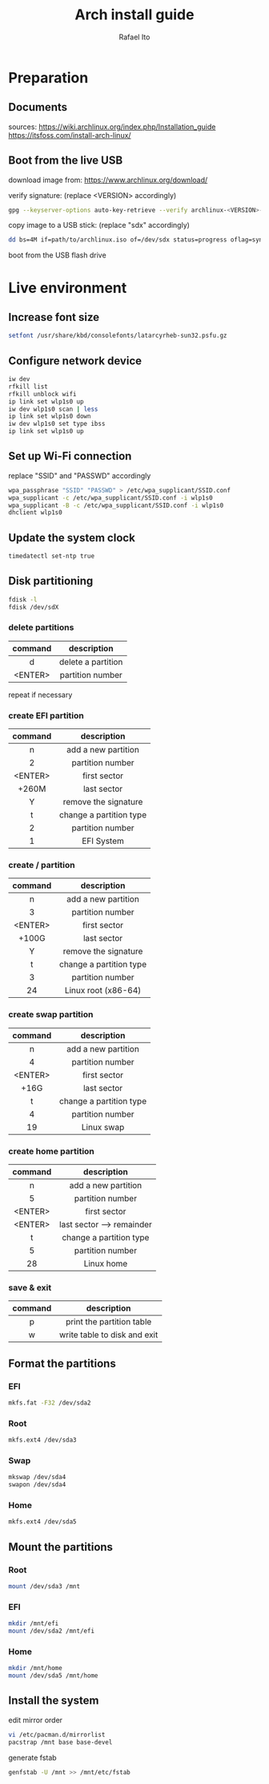 #+title: Arch install guide
#+author: Rafael Ito
#+description: Arch install guide
#+startup: showeverything

* Preparation
** Documents
sources:
https://wiki.archlinux.org/index.php/Installation_guide
https://itsfoss.com/install-arch-linux/
** Boot from the live USB
download image from:
https://www.archlinux.org/download/

verify signature: (replace <VERSION> accordingly)
#+begin_src sh
gpg --keyserver-options auto-key-retrieve --verify archlinux-<VERSION>-x86_64.iso.sig
#+end_src

copy image to a USB stick: (replace "sdx" accordingly)
#+begin_src sh
dd bs=4M if=path/to/archlinux.iso of=/dev/sdx status=progress oflag=sync
#+end_src

boot from the USB flash drive

* Live environment
** Increase font size
#+begin_src sh
setfont /usr/share/kbd/consolefonts/latarcyrheb-sun32.psfu.gz
#+end_src
** Configure network device
#+begin_src sh
iw dev
rfkill list
rfkill unblock wifi
ip link set wlp1s0 up
iw dev wlp1s0 scan | less
ip link set wlp1s0 down
iw dev wlp1s0 set type ibss
ip link set wlp1s0 up
#+end_src
** Set up Wi-Fi connection
replace "SSID" and "PASSWD" accordingly
#+begin_src sh
wpa_passphrase "SSID" "PASSWD" > /etc/wpa_supplicant/SSID.conf
wpa_supplicant -c /etc/wpa_supplicant/SSID.conf -i wlp1s0
wpa_supplicant -B -c /etc/wpa_supplicant/SSID.conf -i wlp1s0
dhclient wlp1s0
#+end_src
** Update the system clock
#+begin_src sh
timedatectl set-ntp true
#+end_src
** Disk partitioning
#+begin_src sh
fdisk -l
fdisk /dev/sdX
#+end_src
*** delete partitions
|---------+--------------------|
|   <c>   |        <c>         |
| command |    description     |
|---------+--------------------|
|    d    | delete a partition |
| <ENTER> |  partition number  |
|---------+--------------------|
repeat if necessary
*** create EFI partition
|---------+-------------------------|
|   <c>   |           <c>           |
| command |       description       |
|---------+-------------------------|
|    n    |   add a new partition   |
|    2    |    partition number     |
| <ENTER> |      first sector       |
|  +260M  |       last sector       |
|    Y    |  remove the signature   |
|---------+-------------------------|
|    t    | change a partition type |
|    2    |    partition number     |
|    1    |       EFI System        |
|---------+-------------------------|
# update 05/2021: EFI partition type "ef"
*** create / partition
|---------+-------------------------|
|   <c>   |           <c>           |
| command |       description       |
|---------+-------------------------|
|    n    |   add a new partition   |
|    3    |    partition number     |
| <ENTER> |      first sector       |
|  +100G  |       last sector       |
|    Y    |  remove the signature   |
|---------+-------------------------|
|    t    | change a partition type |
|    3    |    partition number     |
|   24    |   Linux root (x86-64)   |
|---------+-------------------------|
# update 05/2021: Linux root (x86-64) "83"
# update 07/2022: Linux root (x86-64) "23"
*** create swap partition
|---------+-------------------------|
|   <c>   |           <c>           |
| command |       description       |
|---------+-------------------------|
|    n    |   add a new partition   |
|    4    |    partition number     |
| <ENTER> |      first sector       |
|  +16G   |       last sector       |
|---------+-------------------------|
|    t    | change a partition type |
|    4    |    partition number     |
|   19    |       Linux swap        |
|---------+-------------------------|
# update 05/2021: Linux swap "82"
*** create home partition
|---------+---------------------------|
|   <c>   |            <c>            |
| command |        description        |
|---------+---------------------------|
|    n    |    add a new partition    |
|    5    |     partition number      |
| <ENTER> |       first sector        |
| <ENTER> | last sector --> remainder |
|---------+---------------------------|
|    t    |  change a partition type  |
|    5    |     partition number      |
|   28    |        Linux home         |
|---------+---------------------------|
# update 05/2021: Linux home "83"
*** save & exit
|---------+------------------------------|
|   <c>   |             <c>              |
| command |         description          |
|---------+------------------------------|
|    p    |  print the partition table   |
|    w    | write table to disk and exit |
|---------+------------------------------|
** Format the partitions
*** EFI
#+begin_src sh
mkfs.fat -F32 /dev/sda2
#+end_src
*** Root
#+begin_src sh
mkfs.ext4 /dev/sda3
#+end_src
*** Swap
#+begin_src sh
mkswap /dev/sda4
swapon /dev/sda4
#+end_src
*** Home
#+begin_src sh
mkfs.ext4 /dev/sda5
#+end_src

** Mount the partitions
*** Root
#+begin_src sh
mount /dev/sda3 /mnt
#+end_src
*** EFI
#+begin_src sh
mkdir /mnt/efi
mount /dev/sda2 /mnt/efi
#+end_src
*** Home
#+begin_src sh
mkdir /mnt/home
mount /dev/sda5 /mnt/home
#+end_src
** Install the system
edit mirror order
#+begin_src sh
vi /etc/pacman.d/mirrorlist
pacstrap /mnt base base-devel
#+end_src

generate fstab
#+begin_src sh
genfstab -U /mnt >> /mnt/etc/fstab
#+end_src
